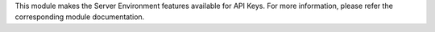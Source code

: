 This module makes the Server Environment features available for API Keys.
For more information, please refer the corresponding module documentation.
